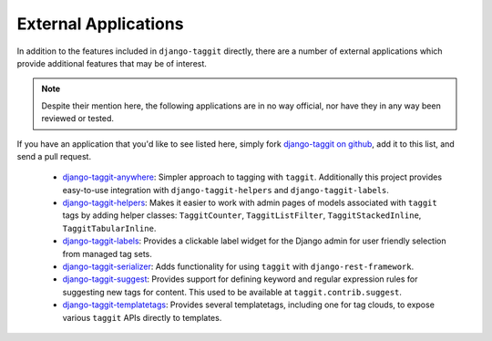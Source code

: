 External Applications
=====================

In addition to the features included in ``django-taggit`` directly, there are a
number of external applications which provide additional features that may be
of interest.

.. note::

    Despite their mention here, the following applications are in no way
    official, nor have they in any way been reviewed or tested.

If you have an application that you'd like to see listed here, simply fork
`django-taggit on github <https://github.com/jazzband/django-taggit>`_,
add it to this list, and send a pull request.

 * `django-taggit-anywhere <https://github.com/bashu/django-taggit-anywhere>`_: 
   Simpler approach to tagging with ``taggit``. Additionally this
   project provides easy-to-use integration with ``django-taggit-helpers`` and
   ``django-taggit-labels``.
 * `django-taggit-helpers <https://github.com/mfcovington/django-taggit-helpers>`_:
   Makes it easier to work with admin pages of models
   associated with ``taggit`` tags by adding helper classes: ``TaggitCounter``,
   ``TaggitListFilter``, ``TaggitStackedInline``, ``TaggitTabularInline``.
 * `django-taggit-labels <https://github.com/bennylope/django-taggit-labels>`_:
   Provides a clickable label widget for the
   Django admin for user friendly selection from managed tag sets.
 * `django-taggit-serializer <https://github.com/glemmaPaul/django-taggit-serializer>`_:
   Adds functionality for using ``taggit`` with
   ``django-rest-framework``.
 * `django-taggit-suggest <https://github.com/frankwiles/django-taggit-suggest>`_:
   Provides support for defining keyword and regular
   expression rules for suggesting new tags for content.  This used to be
   available at ``taggit.contrib.suggest``.
 * `django-taggit-templatetags <https://github.com/feuervogel/django-taggit-templatetags>`_:
   Provides several templatetags, including one
   for tag clouds, to expose various ``taggit`` APIs directly to templates.
